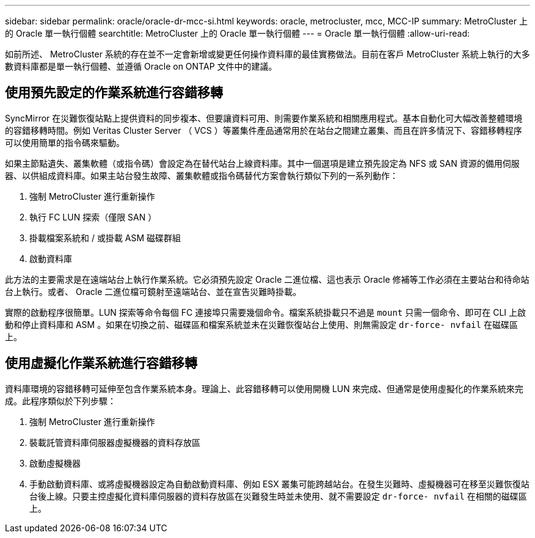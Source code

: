 ---
sidebar: sidebar 
permalink: oracle/oracle-dr-mcc-si.html 
keywords: oracle, metrocluster, mcc, MCC-IP 
summary: MetroCluster 上的 Oracle 單一執行個體 
searchtitle: MetroCluster 上的 Oracle 單一執行個體 
---
= Oracle 單一執行個體
:allow-uri-read: 


[role="lead"]
如前所述、 MetroCluster 系統的存在並不一定會新增或變更任何操作資料庫的最佳實務做法。目前在客戶 MetroCluster 系統上執行的大多數資料庫都是單一執行個體、並遵循 Oracle on ONTAP 文件中的建議。



== 使用預先設定的作業系統進行容錯移轉

SyncMirror 在災難恢復站點上提供資料的同步複本、但要讓資料可用、則需要作業系統和相關應用程式。基本自動化可大幅改善整體環境的容錯移轉時間。例如 Veritas Cluster Server （ VCS ）等叢集件產品通常用於在站台之間建立叢集、而且在許多情況下、容錯移轉程序可以使用簡單的指令碼來驅動。

如果主節點遺失、叢集軟體（或指令碼）會設定為在替代站台上線資料庫。其中一個選項是建立預先設定為 NFS 或 SAN 資源的備用伺服器、以供組成資料庫。如果主站台發生故障、叢集軟體或指令碼替代方案會執行類似下列的一系列動作：

. 強制 MetroCluster 進行重新操作
. 執行 FC LUN 探索（僅限 SAN ）
. 掛載檔案系統和 / 或掛載 ASM 磁碟群組
. 啟動資料庫


此方法的主要需求是在遠端站台上執行作業系統。它必須預先設定 Oracle 二進位檔、這也表示 Oracle 修補等工作必須在主要站台和待命站台上執行。或者、 Oracle 二進位檔可鏡射至遠端站台、並在宣告災難時掛載。

實際的啟動程序很簡單。LUN 探索等命令每個 FC 連接埠只需要幾個命令。檔案系統掛載只不過是 `mount` 只需一個命令、即可在 CLI 上啟動和停止資料庫和 ASM 。如果在切換之前、磁碟區和檔案系統並未在災難恢復站台上使用、則無需設定 `dr-force- nvfail` 在磁碟區上。



== 使用虛擬化作業系統進行容錯移轉

資料庫環境的容錯移轉可延伸至包含作業系統本身。理論上、此容錯移轉可以使用開機 LUN 來完成、但通常是使用虛擬化的作業系統來完成。此程序類似於下列步驟：

. 強制 MetroCluster 進行重新操作
. 裝載託管資料庫伺服器虛擬機器的資料存放區
. 啟動虛擬機器
. 手動啟動資料庫、或將虛擬機器設定為自動啟動資料庫、例如 ESX 叢集可能跨越站台。在發生災難時、虛擬機器可在移至災難恢復站台後上線。只要主控虛擬化資料庫伺服器的資料存放區在災難發生時並未使用、就不需要設定 `dr-force- nvfail` 在相關的磁碟區上。

